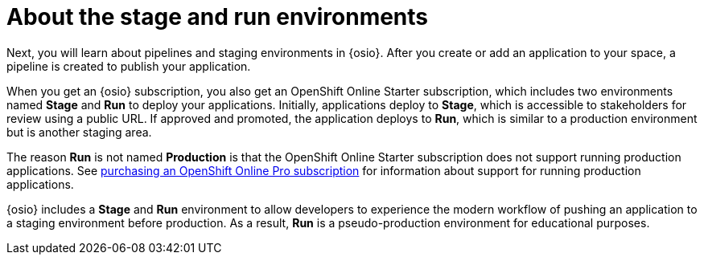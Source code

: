 [id="about_stage_run"]
= About the stage and run environments

Next, you will learn about pipelines and staging environments in {osio}. After you create or add an application to your space, a pipeline is created to publish your application.

When you get an {osio} subscription, you also get an OpenShift Online Starter subscription, which includes two environments named *Stage* and *Run* to deploy your applications. Initially, applications deploy to *Stage*, which is accessible to stakeholders for review using a public URL. If approved and promoted, the application deploys to *Run*, which is similar to a production environment but is another staging area.

The reason *Run* is not named *Production* is that the OpenShift Online Starter subscription does not support running production applications. See link:https://www.openshift.com/pricing/index.html[purchasing an OpenShift Online Pro subscription] for information about support for running production applications.

{osio} includes a *Stage* and *Run* environment to allow developers to experience the modern workflow of pushing an application to a staging environment before production. As a result, *Run* is a pseudo-production environment for educational purposes.
